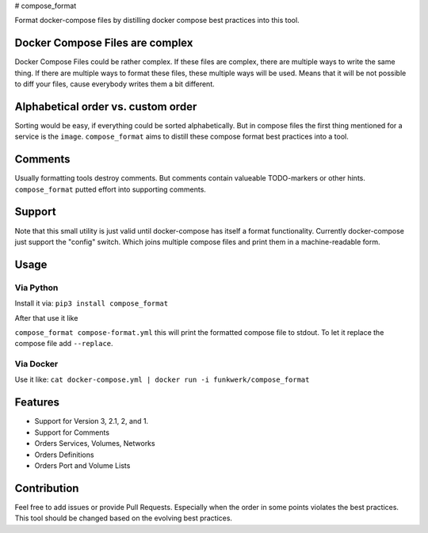 |Build Status| |image1| |PyPi downloads| |PyPi version| |Docker pulls| #
compose\_format

Format docker-compose files by distilling docker compose best practices
into this tool.

Docker Compose Files are complex
--------------------------------

Docker Compose Files could be rather complex. If these files are
complex, there are multiple ways to write the same thing. If there are
multiple ways to format these files, these multiple ways will be used.
Means that it will be not possible to diff your files, cause everybody
writes them a bit different.

Alphabetical order vs. custom order
-----------------------------------

Sorting would be easy, if everything could be sorted alphabetically. But
in compose files the first thing mentioned for a service is the
``image``. ``compose_format`` aims to distill these compose format best
practices into a tool.

Comments
--------

Usually formatting tools destroy comments. But comments contain
valueable TODO-markers or other hints. ``compose_format`` putted effort
into supporting comments.

Support
-------

Note that this small utility is just valid until docker-compose has
itself a format functionality. Currently docker-compose just support the
"config" switch. Which joins multiple compose files and print them in a
machine-readable form.

Usage
-----

Via Python
~~~~~~~~~~

Install it via: ``pip3 install compose_format``

After that use it like

``compose_format compose-format.yml`` this will print the formatted
compose file to stdout. To let it replace the compose file add
``--replace``.

Via Docker
~~~~~~~~~~

Use it like:
``cat docker-compose.yml | docker run -i funkwerk/compose_format``

Features
--------

-  Support for Version 3, 2.1, 2, and 1.
-  Support for Comments
-  Orders Services, Volumes, Networks
-  Orders Definitions
-  Orders Port and Volume Lists

Contribution
------------

Feel free to add issues or provide Pull Requests. Especially when the
order in some points violates the best practices. This tool should be
changed based on the evolving best practices.

.. |Build Status| image:: https://travis-ci.org/funkwerk/compose_format.svg
   :target: https://travis-ci.org/funkwerk/compose_format
.. |image1| image:: https://badge.imagelayers.io/funkwerk/compose_format.svg
   :target: https://imagelayers.io/?images=funkwerk/compose_format:latest
.. |PyPi downloads| image:: https://img.shields.io/pypi/dm/compose_format.svg
   :target: https://pypi.python.org/pypi/compose_format/
.. |PyPi version| image:: https://img.shields.io/pypi/v/compose_format.svg
   :target: https://pypi.python.org/pypi/compose_format/
.. |Docker pulls| image:: https://img.shields.io/docker/pulls/funkwerk/compose_format.svg
   :target: https://hub.docker.com/r/funkwerk/compose_format/
